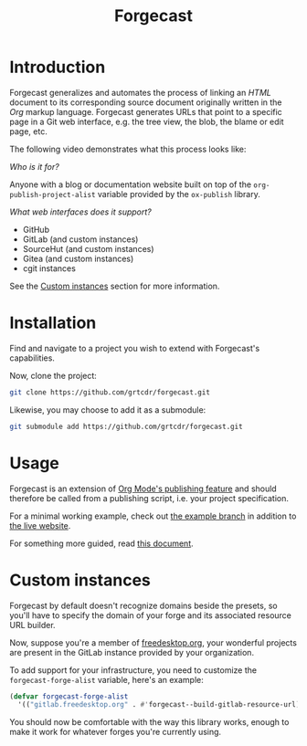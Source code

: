 #+TITLE: Forgecast

* Introduction

Forgecast generalizes and automates the process of linking an /HTML/
document to its corresponding source document originally written in
the /Org/ markup language. Forgecast generates URLs that point to a
specific page in a Git web interface, e.g. the tree view, the blob,
the blame or edit page, etc.

The following video demonstrates what this process looks like:

[[file:assets/demo.gif]]

/Who is it for?/

Anyone with a blog or documentation website built on top of the
=org-publish-project-alist= variable provided by the =ox-publish=
library.

/What web interfaces does it support?/

- GitHub
- GitLab (and custom instances)
- SourceHut (and custom instances)
- Gitea (and custom instances)
- cgit instances

See the [[#custom-instances][Custom instances]] section for more information.

* Installation

Find and navigate to a project you wish to extend with Forgecast's
capabilities.

Now, clone the project:

#+begin_src sh
git clone https://github.com/grtcdr/forgecast.git
#+end_src

Likewise, you may choose to add it as a submodule:

#+begin_src sh
git submodule add https://github.com/grtcdr/forgecast.git
#+end_src

* Usage

Forgecast is an extension of [[https://orgmode.org/manual/Publishing.html][Org Mode's publishing feature]] and should
therefore be called from a publishing script, i.e. your project
specification.

For a minimal working example, check out [[https://github.com/grtcdr/forgecast/tree/example][the example branch]] in
addition to [[https://grtcdr.tn/forgecast][the live website]].

For something more guided, read [[file:GUIDE.org][this document]].

* Custom instances
:PROPERTIES:
:CUSTOM_ID: custom-instances
:END:

Forgecast by default doesn't recognize domains beside the presets, so
you'll have to specify the domain of your forge and its associated
resource URL builder.

Now, suppose you're a member of [[https://www.freedesktop.org/wiki/][freedesktop.org]], your wonderful
projects are present in the GitLab instance provided by your
organization.

To add support for your infrastructure, you need to customize the
=forgecast-forge-alist= variable, here's an example:

#+begin_src emacs-lisp
(defvar forgecast-forge-alist
  '(("gitlab.freedesktop.org" . #'forgecast--build-gitlab-resource-url)))
#+end_src

You should now be comfortable with the way this library works, enough
to make it work for whatever forges you're currently using.
